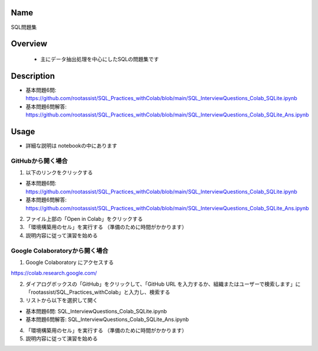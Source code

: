 =====================
Name
=====================
SQL問題集

=====================
Overview
=====================
 - 主にデータ抽出処理を中心にしたSQLの問題集です

=====================
Description
=====================
- 基本問題6問: https://github.com/rootassist/SQL_Practices_withColab/blob/main/SQL_InterviewQuestions_Colab_SQLite.ipynb
- 基本問題6問解答: https://github.com/rootassist/SQL_Practices_withColab/blob/main/SQL_InterviewQuestions_Colab_SQLite_Ans.ipynb

=====================
Usage
=====================

- 詳細な説明は notebookの中にあります

---------------------
GitHubから開く場合
---------------------

1) 以下のリンクをクリックする

- 基本問題6問: https://github.com/rootassist/SQL_Practices_withColab/blob/main/SQL_InterviewQuestions_Colab_SQLite.ipynb
- 基本問題6問解答: https://github.com/rootassist/SQL_Practices_withColab/blob/main/SQL_InterviewQuestions_Colab_SQLite_Ans.ipynb

2) ファイル上部の「Open in Colab」をクリックする

3) 「環境構築用のセル」を実行する （準備のために時間がかかります）

4) 説明内容に従って演習を始める

---------------------
Google Colaboratoryから開く場合
---------------------

1) Google Colaboratory にアクセスする

https://colab.research.google.com/

2) ダイアログボックスの「GitHub」をクリックして、「GitHub URL を入力するか、組織またはユーザーで検索します」に「rootassist/SQL_Practices_withColab」と入力し、検索する

3) リストから以下を選択して開く

- 基本問題6問: SQL_InterviewQuestions_Colab_SQLite.ipynb
- 基本問題6問解答: SQL_InterviewQuestions_Colab_SQLite_Ans.ipynb

4) 「環境構築用のセル」を実行する （準備のために時間がかかります）

5) 説明内容に従って演習を始める

